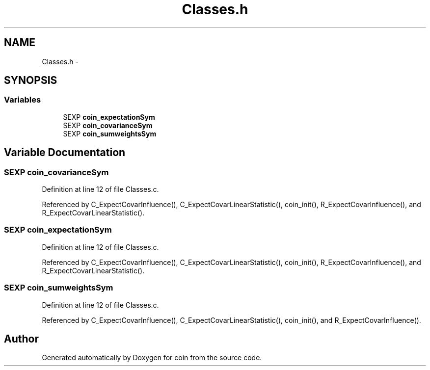.TH "Classes.h" 3 "27 Jan 2010" "coin" \" -*- nroff -*-
.ad l
.nh
.SH NAME
Classes.h \- 
.SH SYNOPSIS
.br
.PP
.SS "Variables"

.in +1c
.ti -1c
.RI "SEXP \fBcoin_expectationSym\fP"
.br
.ti -1c
.RI "SEXP \fBcoin_covarianceSym\fP"
.br
.ti -1c
.RI "SEXP \fBcoin_sumweightsSym\fP"
.br
.in -1c
.SH "Variable Documentation"
.PP 
.SS "SEXP \fBcoin_covarianceSym\fP"
.PP
Definition at line 12 of file Classes.c.
.PP
Referenced by C_ExpectCovarInfluence(), C_ExpectCovarLinearStatistic(), coin_init(), R_ExpectCovarInfluence(), and R_ExpectCovarLinearStatistic().
.SS "SEXP \fBcoin_expectationSym\fP"
.PP
Definition at line 12 of file Classes.c.
.PP
Referenced by C_ExpectCovarInfluence(), C_ExpectCovarLinearStatistic(), coin_init(), R_ExpectCovarInfluence(), and R_ExpectCovarLinearStatistic().
.SS "SEXP \fBcoin_sumweightsSym\fP"
.PP
Definition at line 12 of file Classes.c.
.PP
Referenced by C_ExpectCovarInfluence(), C_ExpectCovarLinearStatistic(), coin_init(), and R_ExpectCovarInfluence().
.SH "Author"
.PP 
Generated automatically by Doxygen for coin from the source code.
